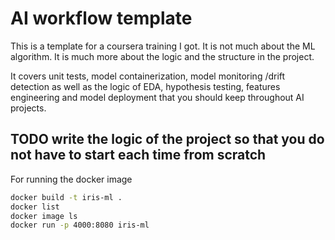 * AI workflow template

This is a template for a coursera training I got. It is not much about
the ML algorithm. It is much more about the logic and the structure in
the project.

It covers unit tests, model containerization, model monitoring /drift
detection as well as the logic of EDA, hypothesis testing, features
engineering and model deployment that you should keep throughout AI
projects.

** TODO write the logic of the project so that you do not have to start each time from scratch

For running the docker image 


#+BEGIN_SRC sh
  docker build -t iris-ml .
  docker list
  docker image ls
  docker run -p 4000:8080 iris-ml
#+END_SRC

